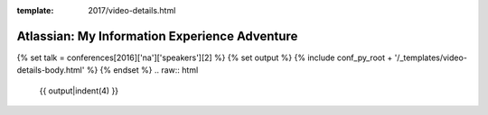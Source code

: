 :template: 2017/video-details.html

Atlassian: My Information Experience Adventure
==============================================

{% set talk = conferences[2016]['na']['speakers'][2] %}
{% set output %}
{% include conf_py_root + '/_templates/video-details-body.html' %}
{% endset %}
.. raw:: html

    {{ output|indent(4) }}
